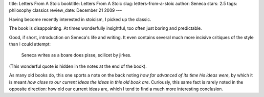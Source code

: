 title: Letters From A Stoic
booktitle: Letters From A Stoic
slug: letters-from-a-stoic
author: Seneca
stars: 2.5
tags: philosophy classics
review_date: December 21 2009
---

.. raw:: html

    <iframe
        src="http://rcm.amazon.com/e/cm?lt1=_blank&bc1=000000&IS2=1&bg1=FFFFFF&fc1=000000&lc1=0000FF&t=mutualinform-20&o=1&p=8&l=as1&m=amazon&f=ifr&md=10FE9736YVPPT7A0FBG2&asins=0140442103"
        style="width:120px;height:240px;" scrolling="no" marginwidth="0" marginheight="0" frameborder="0">
    </iframe>

Having become recently interested in stoicism, I picked up the classic.

The book is disappointing. At times wonderfully insightful, too often just
boring and predictable.

Good, if short, introduction on Seneca's life and writing. It even contains
several much more incisive critiques of the style than I could attempt:

    Seneca writes as a boare does pisse, scilicet by jirkes.

(This wonderful quote is hidden in the notes at the end of the book).

As many old books do, this one sports a note on the back noting *how far
advanced of its time his ideas were*, by which it is meant *how close to our
current ideas the ideas in this old book are*. Curiously, this same fact is
rarely noted in the opposite direction: how old our current ideas are, which I
tend to find a much more interesting conclusion.

